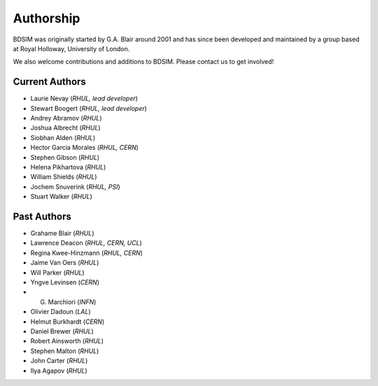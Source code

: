 ===========
Authorship
===========

BDSIM was originally started by G.A. Blair around 2001 and has since been
developed and maintained by a group based at Royal Holloway, University of London.

We also welcome contributions and additions to BDSIM. Please contact us to get
involved!

Current Authors
---------------

* Laurie Nevay (*RHUL, lead developer*)
* Stewart Boogert (*RHUL, lead developer*)
* Andrey Abramov (*RHUL*)
* Joshua Albrecht (*RHUL*)
* Siobhan Alden (*RHUL*)
* Hector Garcia Morales (*RHUL, CERN*)
* Stephen Gibson (*RHUL*)
* Helena Pikhartova (*RHUL*)
* William Shields (*RHUL*)
* Jochem Snuverink (*RHUL, PSI*)
* Stuart Walker (*RHUL*)


Past Authors
------------

* Grahame Blair (*RHUL*)
* Lawrence Deacon (*RHUL, CERN, UCL*)
* Regina Kwee-Hinzmann (*RHUL, CERN*)
* Jaime Van Oers (*RHUL*)
* Will Parker (*RHUL*)
* Yngve Levinsen (*CERN*)
* G. Marchiori (*INFN*)
* Olivier Dadoun (*LAL*)
* Helmut Burkhardt (*CERN*)
* Daniel Brewer (*RHUL*)
* Robert Ainsworth (*RHUL*)
* Stephen Malton (*RHUL*)
* John Carter (*RHUL*)
* Ilya Agapov (*RHUL*)
